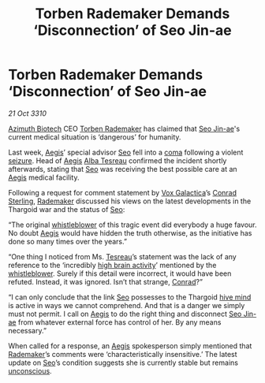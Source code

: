 :PROPERTIES:
:ID:       b74523dc-fa3e-4d2d-b8e9-1eed18f85378
:END:
#+title: Torben Rademaker Demands ‘Disconnection’ of Seo Jin-ae
#+filetags: :Thargoid:3310:galnet:
* Torben Rademaker Demands ‘Disconnection’ of Seo Jin-ae

/21 Oct 3310/

[[id:e68a5318-bd72-4c92-9f70-dcdbd59505d1][Azimuth Biotech]] CEO [[id:78d58f4a-e080-4548-a2f0-9506b7b73674][Torben Rademaker]] has claimed that [[id:6bcd90ab-54f2-4d9a-9eeb-92815cc7766e][Seo Jin-ae]]'s
current medical situation is ‘dangerous’ for humanity.

Last week, [[id:85d9e888-3f5b-40ed-b8af-2eb87e42b0d0][Aegis]]’ special advisor [[id:6bcd90ab-54f2-4d9a-9eeb-92815cc7766e][Seo]] fell into a [[id:7ec102a9-059e-4a16-b89d-2450cb2b20ad][coma]] following a
violent [[id:758c0315-3359-45b0-8880-550f4bea806a][seizure]]. Head of [[id:85d9e888-3f5b-40ed-b8af-2eb87e42b0d0][Aegis]] [[id:c2623368-19b0-4995-9e35-b8f54f741a53][Alba Tesreau]] confirmed the incident
shortly afterwards, stating that [[id:6bcd90ab-54f2-4d9a-9eeb-92815cc7766e][Seo]] was receiving the best possible
care at an [[id:85d9e888-3f5b-40ed-b8af-2eb87e42b0d0][Aegis]] medical facility.

Following a request for comment statement by [[id:4ab0f53c-0b85-43a3-83ca-b9e88c0db30e][Vox Galactica]]’s [[id:8a3f6489-2b06-4494-89ce-5094392c7a99][Conrad
Sterling]], [[id:78d58f4a-e080-4548-a2f0-9506b7b73674][Rademaker]] discussed his views on the latest developments in
the Thargoid war and the status of [[id:6bcd90ab-54f2-4d9a-9eeb-92815cc7766e][Seo]]:

“The original [[id:1b9c3313-e8f2-46a5-9c8e-9946a6838570][whistleblower]] of this tragic event did everybody a huge
favour. No doubt [[id:85d9e888-3f5b-40ed-b8af-2eb87e42b0d0][Aegis]] would have hidden the truth otherwise, as the
initiative has done so many times over the years.”

“One thing I noticed from Ms. [[id:c2623368-19b0-4995-9e35-b8f54f741a53][Tesreau]]’s statement was the lack of any
reference to the ‘incredibly [[id:0d4df20c-4e78-4945-9218-0bdb08459a9b][high brain activity]]’ mentioned by the
[[id:1b9c3313-e8f2-46a5-9c8e-9946a6838570][whistleblower]]. Surely if this detail were incorrect, it would have
been refuted. Instead, it was ignored. Isn’t that strange, [[id:8a3f6489-2b06-4494-89ce-5094392c7a99][Conrad]]?”

“I can only conclude that the link [[id:6bcd90ab-54f2-4d9a-9eeb-92815cc7766e][Seo]] possesses to the Thargoid [[id:cf8efef4-6db7-4780-9b79-6321b738adfc][hive
mind]] is active in ways we cannot comprehend. And that is a danger we
simply must not permit. I call on [[id:85d9e888-3f5b-40ed-b8af-2eb87e42b0d0][Aegis]] to do the right thing and
disconnect [[id:6bcd90ab-54f2-4d9a-9eeb-92815cc7766e][Seo Jin-ae]] from whatever external force has control of
her. By any means necessary.”

When called for a response, an [[id:85d9e888-3f5b-40ed-b8af-2eb87e42b0d0][Aegis]] spokesperson simply mentioned
that [[id:78d58f4a-e080-4548-a2f0-9506b7b73674][Rademaker]]’s comments were ‘characteristically insensitive.’ The
latest update on [[id:6bcd90ab-54f2-4d9a-9eeb-92815cc7766e][Seo]]’s condition suggests she is currently stable but
remains [[id:ad3a5cb7-c1d7-4315-8fec-d6d01fa17a68][unconscious]].
